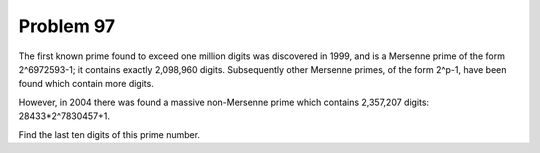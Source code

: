 Problem 97
==========

The first known prime found to exceed one million digits was discovered
in 1999, and is a Mersenne prime of the form 2^6972593-1; it contains 
exactly 2,098,960 digits. Subsequently other Mersenne primes, of the 
form 2^p-1, have been found which contain more digits.

However, in 2004 there was found a massive non-Mersenne prime which contains 
2,357,207 digits: 28433*2^7830457+1.

Find the last ten digits of this prime number.
